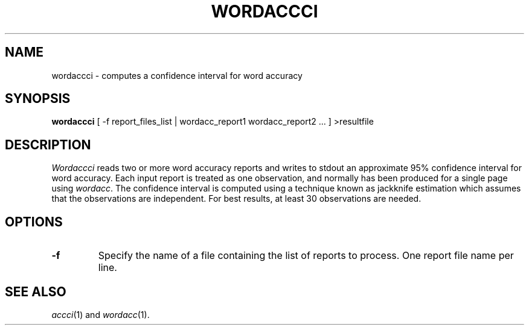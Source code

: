 .TH WORDACCCI 1
.SH NAME
wordaccci \- computes a confidence interval for word accuracy
.SH SYNOPSIS
.B wordaccci
[ -f report_files_list | wordacc_report1 wordacc_report2 ... ] >resultfile
.SH DESCRIPTION
.I Wordaccci
reads two or more word accuracy reports and writes to stdout an
approximate 95% confidence interval for word accuracy.  Each input report
is treated as one observation, and normally has been produced for a single page
using
.IR wordacc .
The confidence interval is computed using a technique known as jackknife
estimation which assumes that the observations are independent.  For best
results, at least 30 observations are needed.
.SH OPTIONS
.TP
.B \-f
Specify the name of a file containing the list of reports to process. One report 
file name per line.
.SH "SEE ALSO"
.IR accci (1)
and
.IR wordacc (1).
